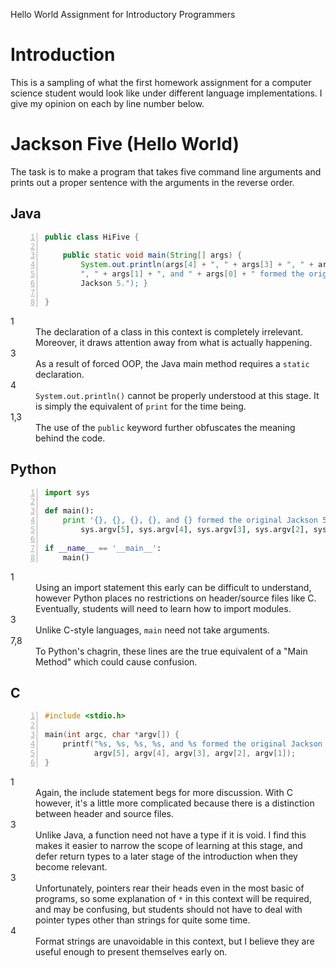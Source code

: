 #+OPTIONS:   H:3 num:nil toc:t \n:nil @:t ::t |:t ^:t -:t f:t *:t <:t
#+OPTIONS:   TeX:t LaTeX:t skip:nil d:nil todo:t pri:nil tags:not-in-toc
#+STYLE:    <link rel="stylesheet" type="text/css" href="../assets/css/stylesheet.css" />

Hello World Assignment for Introductory Programmers

* Introduction
  This is a sampling of what the first homework assignment for a computer
  science student would look like under different language
  implementations. I give my opinion on each by
  line number below.

* Jackson Five (Hello World)
  The task is to make a program that takes five command line arguments
  and prints out a proper sentence with the arguments in the reverse order.
** Java
#+begin_src java -n
public class HiFive {

    public static void main(String[] args) {
        System.out.println(args[4] + ", " + args[3] + ", " + args[2] +
        ", " + args[1] + ", and " + args[0] + " formed the original
        Jackson 5."); }

}
#+end_src

    - 1 :: The declaration of a class in this context is completely
           irrelevant. Moreover, it draws attention away from what is
           actually happening.
    - 3 :: As a result of forced OOP, the Java main method requires
           a ~static~ declaration.
    - 4 ::  ~System.out.println()~ cannot be properly understood at this
            stage. It is simply the equivalent of ~print~ for the time
            being.            
    - 1,3 :: The use of the ~public~ keyword further obfuscates the
             meaning behind the code.

** Python

#+begin_src python -n
import sys

def main():
    print '{}, {}, {}, {}, and {} formed the original Jackson 5.'.format(
        sys.argv[5], sys.argv[4], sys.argv[3], sys.argv[2], sys.argv[1])

if __name__ == '__main__':
    main()
#+end_src

   - 1 :: Using an import statement this early can be difficult to
          understand, however Python places no restrictions on
          header/source files like C. Eventually, students will need
          to learn how to import modules.
   - 3 :: Unlike C-style languages, ~main~ need not take arguments.
   - 7,8 :: To Python's chagrin, these lines are the true equivalent
            of a "Main Method" which could cause confusion.

** C

#+begin_src c -n
  #include <stdio.h>
  
  main(int argc, char *argv[]) {
      printf("%s, %s, %s, %s, and %s formed the original Jackson 5.\n",
             argv[5], argv[4], argv[3], argv[2], argv[1]);
  }
#+end_src

   - 1 :: Again, the include statement begs for more discussion. With
          C however, it's a little more complicated because there is a
          distinction between header and source files.
   - 3 :: Unlike Java, a function need not have a type if it is
          void. I find this makes it easier to narrow the scope of
          learning at this stage, and defer return types to a later
          stage of the introduction when they become relevant.
   - 3 :: Unfortunately, pointers rear their heads even in the most
          basic of programs, so some explanation of =*= in this
          context will be required, and may be confusing, but students
          should not have to deal with pointer types other than
          strings for quite some time.
   - 4 :: Format strings are unavoidable in this context, but I
          believe they are useful enough to present themselves early
          on.

